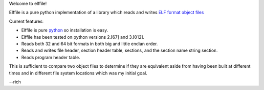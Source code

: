 .. Time-stamp: <03-Jan-2011 19:55:42 PST by rich@noir.com>

Welcome to elffile!

Elffile is a pure python implementation of a library which reads and
writes `ELF format object files
<http://en.wikipedia.org/wiki/Executable_and_Linkable_Format>`_

Current features:

* Elffile is pure `python <http://python.org>`_ so installation is
  easy.
* Elffile has been tested on python versions 2.[67] and 3.[012].
* Reads both 32 and 64 bit formats in both big and little endian
  order.
* Reads and writes file header, section header table, sections, and
  the section name string section.
* Reads program header table.

This is sufficient to compare two object files to determine if they
are equivalent aside from having been built at different times and in
different file system locations which was my initial goal.

--rich
